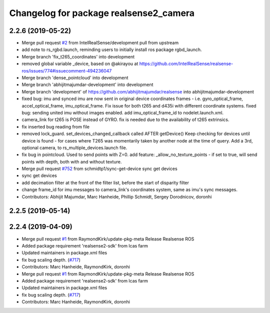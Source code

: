 ^^^^^^^^^^^^^^^^^^^^^^^^^^^^^^^^^^^^^^^
Changelog for package realsense2_camera
^^^^^^^^^^^^^^^^^^^^^^^^^^^^^^^^^^^^^^^

2.2.6 (2019-05-22)
------------------
* Merge pull request `#2 <https://github.com/LCAS/realsense/issues/2>`_ from IntelRealSense/development
  pull from upstream
* add note to rs_rgbd.launch, reminding users to initially install ros package rgbd_launch.
* Merge branch 'fix_t265_coordinates' into development
* removed global variable _device, based on @akirayou at https://github.com/IntelRealSense/realsense-ros/issues/774#issuecomment-494236047
* Merge branch 'dense_pointcloud' into development
* Merge branch 'abhijitmajumdar-development' into development
* Merge branch 'development' of https://github.com/abhijitmajumdar/realsense into abhijitmajumdar-development
* fixed bug: imu and synced imu are now sent in original device coordinates frames - i.e. gyro_optical_frame, accel_optical_frame, imu_optical_frame. Fix issue for both t265 and d435i with different coordinate systems.
  fixed bug: sending united imu without images enabled.
  add imu_optical_frame_id to nodelet.launch.xml.
* camera_link for t265 is POSE instead of GYRO.
  fix is needed due to the availability of t265 extrinsics.
* fix inserted bug reading from file
* removed lock_guard.
  set_devices_changed_callback called AFTER getDevice()
  Keep checking for devices until device is found - for cases where T265 was momentarily taken by another node at the time of query.
  Add a 3rd, optional camera, to rs_multiple_devices.launch file.
* fix bug in pointcloud. Used to send points with Z=0.
  add feature: _allow_no_texture_points - if set to true, will send points with depth, both with and without texture.
* Merge pull request `#752 <https://github.com/LCAS/realsense/issues/752>`_ from schmidtp1/sync-get-device
  sync get devices
* sync get devices
* add decimation filter at the front of the filter list, before the start of disparity filter
* change frame_id for imu messages to camera_link's coordinates system, same as imu's sync messages.
* Contributors: Abhijit Majumdar, Marc Hanheide, Phillip Schmidt, Sergey Dorodnicov, doronhi

2.2.5 (2019-05-14)
------------------

2.2.4 (2019-04-09)
------------------
* Merge pull request `#1 <https://github.com/LCAS/realsense/issues/1>`_ from RaymondKirk/update-pkg-meta
  Release Realsense ROS
* Added package requirement 'realsense2-sdk' from lcas farm
* Updated maintainers in package.xml files
* fix bug scaling depth. (`#717 <https://github.com/LCAS/realsense/issues/717>`_)
* Contributors: Marc Hanheide, RaymondKirk, doronhi

* Merge pull request `#1 <https://github.com/LCAS/realsense/issues/1>`_ from RaymondKirk/update-pkg-meta
  Release Realsense ROS
* Added package requirement 'realsense2-sdk' from lcas farm
* Updated maintainers in package.xml files
* fix bug scaling depth. (`#717 <https://github.com/LCAS/realsense/issues/717>`_)
* Contributors: Marc Hanheide, RaymondKirk, doronhi
